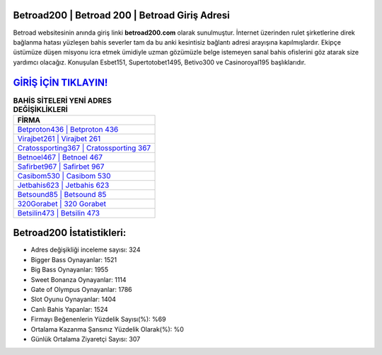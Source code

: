 ﻿Betroad200 | Betroad 200 | Betroad Giriş Adresi
===================================

.. image:: images/betroad-giris.jpg
   :width: 600
   
Betroad websitesinin anında giriş linki **betroad200.com** olarak sunulmuştur. İnternet üzerinden rulet şirketlerine direk bağlanma hatası yüzleşen bahis severler tam da bu anki kesintisiz bağlantı adresi arayışına kapılmışlardır. Ekipçe üstümüze düşen misyonu icra etmek ümidiyle uzman gözümüzle belge istemeyen sanal bahis ofislerini göz atarak size yardımcı olacağız. Konuşulan Esbet151, Supertotobet1495, Betivo300 ve Casinoroyal195 başlıklarıdır.

`GİRİŞ İÇİN TIKLAYIN! <https://cutt.ly/QwVVg2Vk>`_
==============

.. list-table:: **BAHİS SİTELERİ YENİ ADRES DEĞİŞİKLİKLERİ**
   :widths: 100
   :header-rows: 1

   * - FİRMA
   * - `Betproton436 | Betproton 436 <betproton436-betproton-436-betproton-giris-adresi.html>`_
   * - `Virajbet261 | Virajbet 261 <virajbet261-virajbet-261-virajbet-giris-adresi.html>`_
   * - `Cratossporting367 | Cratossporting 367 <cratossporting367-cratossporting-367-cratossporting-giris-adresi.html>`_	 
   * - `Betnoel467 | Betnoel 467 <betnoel467-betnoel-467-betnoel-giris-adresi.html>`_	 
   * - `Safirbet967 | Safirbet 967 <safirbet967-safirbet-967-safirbet-giris-adresi.html>`_ 
   * - `Casibom530 | Casibom 530 <casibom530-casibom-530-casibom-giris-adresi.html>`_
   * - `Jetbahis623 | Jetbahis 623 <jetbahis623-jetbahis-623-jetbahis-giris-adresi.html>`_	 
   * - `Betsound85 | Betsound 85 <betsound85-betsound-85-betsound-giris-adresi.html>`_
   * - `320Gorabet | 320 Gorabet <320gorabet-320-gorabet-gorabet-giris-adresi.html>`_
   * - `Betsilin473 | Betsilin 473 <betsilin473-betsilin-473-betsilin-giris-adresi.html>`_
	 
Betroad200 İstatistikleri:
===================================	 
* Adres değişikliği inceleme sayısı: 324
* Bigger Bass Oynayanlar: 1521
* Big Bass Oynayanlar: 1955
* Sweet Bonanza Oynayanlar: 1114
* Gate of Olympus Oynayanlar: 1786
* Slot Oyunu Oynayanlar: 1404
* Canlı Bahis Yapanlar: 1524
* Firmayı Beğenenlerin Yüzdelik Sayısı(%): %69
* Ortalama Kazanma Şansınız Yüzdelik Olarak(%): %0
* Günlük Ortalama Ziyaretçi Sayısı: 307
